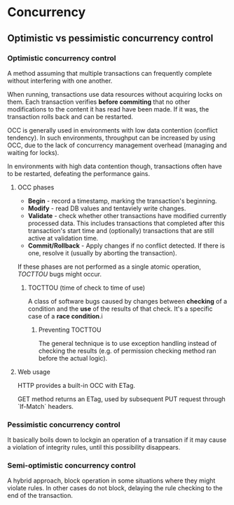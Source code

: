 * Concurrency
** Optimistic vs pessimistic concurrency control
*** Optimistic concurrency control
A method assuming that multiple transactions can frequently complete without interfering with one another. 

When running, transactions use data resources without acquiring locks on them. Each transaction verifies *before commiting* that no other modifications to the content it has read have been made. If it was, the transaction rolls back and can be restarted.

OCC is generally used in environments with low data contention (conflict tendency). In such environments, throughput can be increased by using OCC, due to the lack of concurrency management overhead (managing and waiting for locks). 

In environments with high data contention though, transactions often have to be restarted, defeating the performance gains.

**** OCC phases
- *Begin* - record a timestamp, marking the transaction's beginning.
- *Modify* - read DB values and tentaviely write changes.
- *Validate* - check whether other transactions have modified currently processed data. This includes transactions that completed after this transaction's start time and (optionally) transactions that are still active at validation time.
- *Commit/Rollback* - Apply changes if no conflict detected. If there is one, resolve it (usually by aborting the transaction).

If these phases are not performed as a single atomic operation, [[TOCTTOU]] bugs might occur.

***** TOCTTOU (time of check to time of use)
A class of software bugs caused by changes between *checking* of a condition and the *use* of the results of that check. It's a specific case of a *race condition*.i

****** Preventing TOCTTOU
The general technique is to use exception handling instead of checking the results (e.g. of permission checking method ran before the actual logic). 
**** Web usage

HTTP provides a built-in OCC with ETag. 

GET method returns an ETag, used by subsequent PUT request through `If-Match` headers.

*** Pessimistic concurrency control
It basically boils down to lockgin an operation of a transation if it may cause a violation of integrity rules, until this possibility disappears.

*** Semi-optimistic concurrency control
A hybrid approach, block operation in some situations where they might violate rules. In other cases do not block, delaying the rule checking to the end of the transaction.
